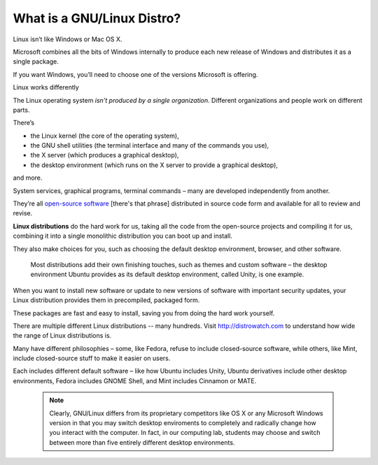 ===========================
What is a GNU/Linux Distro?
===========================


Linux isn’t like Windows or Mac OS X.

Microsoft combines all the bits of Windows internally to produce each new release of Windows and distributes it as a single package.

If you want Windows, you’ll need to choose one of the versions Microsoft is offering.

Linux works differently

The Linux operating system *isn’t produced by a single organization*. Different organizations and people work on different parts.

There’s

* the Linux kernel (the core of the operating system),
* the GNU shell utilities (the terminal interface and many of the commands you use),
* the X server (which produces a graphical desktop),
* the desktop environment (which runs on the X server to provide a graphical desktop),

and more.

System services, graphical programs, terminal commands – many are developed independently from another.

They’re all `open-source software <what-free-software.html>`_ [there's that phrase] distributed in source code form and available for all to review and revise.

**Linux distributions** do the hard work for us, taking all the code from the open-source projects and compiling it for us, combining it into a single monolithic distribution you can boot up and install.

They also make choices for you, such as choosing the default desktop environment, browser, and other software.

 Most distributions add their own finishing touches, such as themes and custom software – the desktop environment Ubuntu provides as its default desktop environment, called Unity, is one example.

When you want to install new software or update to new versions of software with important security updates, your Linux distribution provides them in precompiled, packaged form.

These packages are fast and easy to install, saving you from doing the hard work yourself.

There are multiple different Linux distributions -- many hundreds. Visit http://distrowatch.com to understand how wide the range of Linux distributions is.

Many have different philosophies – some, like Fedora, refuse to include closed-source software, while others, like Mint, include closed-source stuff to make it easier on users.

Each includes different default software – like how Ubuntu includes Unity, Ubuntu derivatives include other desktop environments, Fedora includes GNOME Shell, and Mint includes Cinnamon or MATE.

 .. note:: Clearly, GNU/Linux differs from its proprietary competitors like OS X or any Microsoft Windows version in that you may switch desktop enviroments to completely and radically change how you interact with the computer. In fact, in our computing lab, students may choose and switch between more than five entirely different desktop environments.

 .. index:: open source software, source code, software packages, precompiled software, Linux kernel, GNU, distribution
